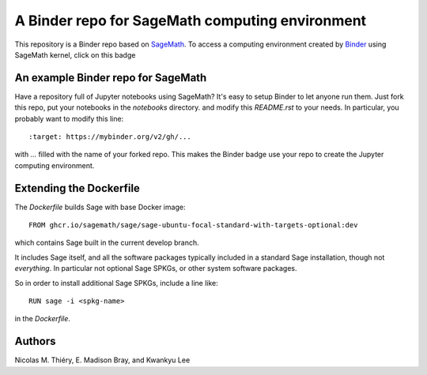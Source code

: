 A Binder repo for SageMath computing environment
================================================

This repository is a Binder repo based on `SageMath <http://sagemath.org>`_. To
access a computing environment created by `Binder <http://mybinder.org>`_ using
SageMath kernel, click on this badge

.. image:: https://mybinder.org/badge_logo.svg
 :target: https://mybinder.org/v2/gh/kwankyu/sage-binder-env/master


An example Binder repo for SageMath
-----------------------------------

Have a repository full of Jupyter notebooks using SageMath? It's easy to setup
Binder to let anyone run them. Just fork this repo, put your notebooks in the
`notebooks` directory.  and modify this `README.rst` to your needs. In
particular, you probably want to modify this line::

:target: https://mybinder.org/v2/gh/...

with `...` filled with the name of your forked repo. This makes the Binder badge use your
repo to create the Jupyter computing environment.


Extending the Dockerfile
------------------------

The `Dockerfile` builds Sage with base Docker image::

    FROM ghcr.io/sagemath/sage/sage-ubuntu-focal-standard-with-targets-optional:dev

which contains Sage built in the current develop branch.

It includes Sage itself, and all the software packages typically
included in a standard Sage installation, though not *everything*. In
particular not optional Sage SPKGs, or other system software packages.

So in order to install additional Sage SPKGs, include a line like::

    RUN sage -i <spkg-name>

in the `Dockerfile`.


Authors
-------

Nicolas M. Thiéry, E. Madison Bray, and Kwankyu Lee
